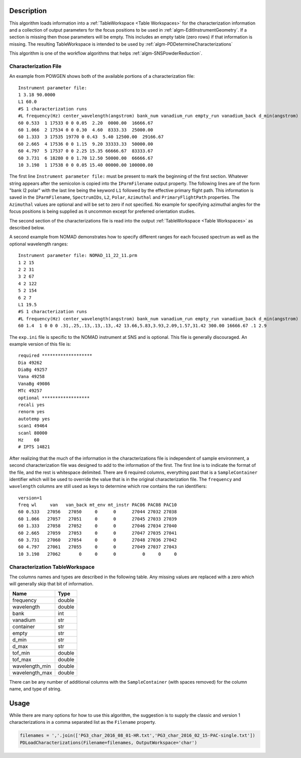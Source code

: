 .. algorithm::

.. summary::

.. relatedalgorithms::

.. properties::

Description
-----------

This algorithm loads information into a
:ref:`TableWorkspace <Table Workspaces>` for the
characterization information and a collection of output parameters for
the focus positions to be used in :ref:`algm-EditInstrumentGeometry`. If
a section is missing then those parameters will be empty. This includes an empty
table (zero rows) if that information is missing. The resulting TableWorkspace
is intended to be used by :ref:`algm-PDDetermineCharacterizations`

This algorithm is one of the workflow algorithms that helps
:ref:`algm-SNSPowderReduction`.

Characterization File
#####################

An example from POWGEN shows both of the available portions of a
characterization file::

  Instrument parameter file:
  1 3.18 90.0000
  L1 60.0
  #S 1 characterization runs
  #L frequency(Hz) center_wavelength(angstrom) bank_num vanadium_run empty_run vanadium_back d_min(angstrom) d_max(angstrom)
  60 0.533  1 17533 0 0 0.05  2.20  0000.00  16666.67
  60 1.066  2 17534 0 0 0.30  4.60  8333.33  25000.00
  60 1.333  3 17535 19770 0 0.43  5.40 12500.00  29166.67
  60 2.665  4 17536 0 0 1.15  9.20 33333.33  50000.00
  60 4.797  5 17537 0 0 2.25 15.35 66666.67  83333.67
  60 3.731  6 18280 0 0 1.70 12.50 50000.00  66666.67
  10 3.198  1 17538 0 0 0.05 15.40 00000.00 100000.00

The first line ``Instrument parameter file:`` must be present to mark
the beginning of the first section. Whatever string appears after the
semicolon is copied into the ``IParmFilename`` output property. The
following lines are of the form "bank l2 polar" with the last line
being the keyword ``L1`` followed by the effective primary flight
path. This information is saved in the ``IParmFilename``,
``SpectrumIDs``, ``L2``, ``Polar``, ``Azimuthal`` and
``PrimaryFlightPath`` properties. The ``Azimuthal`` values are
optional and will be set to zero if not specified. No example for
specifying azimuthal angles for the focus positions is being supplied
as it uncommon except for preferred orientation studies.

The second section of the characterizations file is read into the output
:ref:`TableWorkspace <Table Workspaces>` as described below.

A second example from NOMAD demonstrates how to specify different
ranges for each focused spectrum as well as the optional wavelength
ranges::

  Instrument parameter file: NOMAD_11_22_11.prm
  1 2 15
  2 2 31
  3 2 67
  4 2 122
  5 2 154
  6 2 7
  L1 19.5
  #S 1 characterization runs
  #L frequency(Hz) center_wavelength(angstrom) bank_num vanadium_run empty_run vanadium_back d_min(angstrom) d_max(angstrom) wl_min wl_max
  60 1.4  1 0 0 0 .31,.25,.13,.13,.13,.42 13.66,5.83,3.93,2.09,1.57,31.42 300.00 16666.67 .1 2.9

The :literal:`exp.ini` file is specific to the NOMAD instrument at SNS
and is optional. This file is generally discouraged. An example
version of this file is::

  required *******************
  Dia 49262
  DiaBg 49257
  Vana 49258
  VanaBg 49086
  MTc 49257
  optional ******************
  recali yes
  renorm yes
  autotemp yes
  scan1 49464
  scanl 80000
  Hz    60
  # IPTS 14821

After realizing that the much of the information in the
characterizations file is independent of sample environment, a second
characterization file was designed to add to the information of the
first. The first line is to indicate the format of the file, and the
rest is whitespace delimited. There are 6 required columns, everything
past that is a :literal:`SampleContainer` identifier which will be
used to override the value that is in the original characterization
file. The :literal:`frequency` and :literal:`wavelength` columns are
still used as keys to determine which row contains the run
identifiers::

  version=1
  freq wl     van   van_back mt_env mt_instr PAC06 PAC08 PAC10
  60 0.533   27056   27050     0      0      27044 27032 27038
  60 1.066   27057   27051     0      0      27045 27033 27039
  60 1.333   27058   27052     0      0      27046 27034 27040
  60 2.665   27059   27053     0      0      27047 27035 27041
  60 3.731   27060   27054     0      0      27048 27036 27042
  60 4.797   27061   27055     0      0      27049 27037 27043
  10 3.198   27062       0     0      0          0     0     0

Characterization TableWorkspace
###############################

The columns names and types are described in the following table. Any
missing values are replaced with a zero which will generally skip that
bit of information.

============== =======
Name           Type
============== =======
frequency      double
wavelength     double
bank           int
vanadium       str
container      str
empty          str
d_min          str
d_max          str
tof_min        double
tof_max        double
wavelength_min double
wavelength_max double
============== =======

There can be any number of additional columns with the
:literal:`SampleContainer` (with spaces removed) for the column name,
and type of string.

Usage
-----

While there are many options for how to use this algorithm, the
suggestion is to supply the classic and version 1 characterizations in
a comma separated list as the :literal:`Filename` property.

.. code-block:: python

   filenames = ','.join(['PG3_char_2016_08_01-HR.txt','PG3_char_2016_02_15-PAC-single.txt'])
   PDLoadCharacterizations(Filename=filenames, OutputWorkspace='char')

.. categories::

.. sourcelink::
